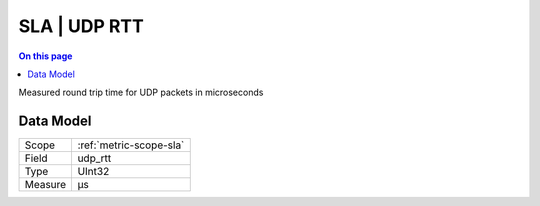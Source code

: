 .. _metric-type-sla-udp-rtt:

=============
SLA | UDP RTT
=============
.. contents:: On this page
    :local:
    :backlinks: none
    :depth: 1
    :class: singlecol

Measured round trip time for UDP packets in microseconds

Data Model
----------

======= ==================================================
Scope   :ref:`metric-scope-sla`
Field   udp_rtt
Type    UInt32
Measure μs
======= ==================================================
